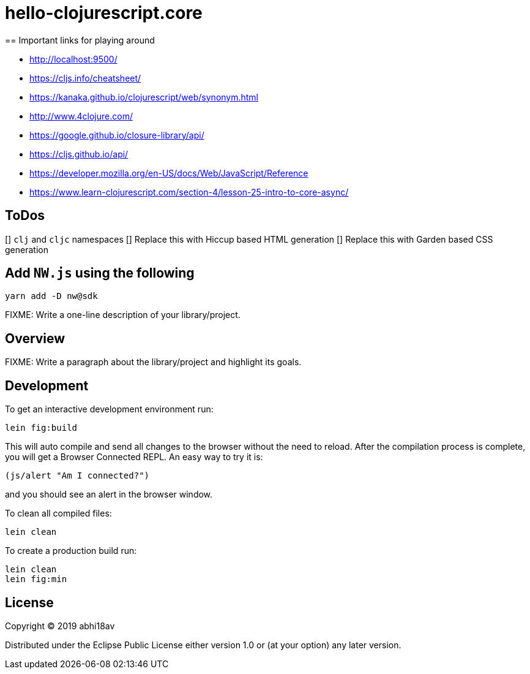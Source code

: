 = hello-clojurescript.core
== Important links for playing around

- http://localhost:9500/
- https://cljs.info/cheatsheet/
- https://kanaka.github.io/clojurescript/web/synonym.html
- http://www.4clojure.com/
- https://google.github.io/closure-library/api/
- https://cljs.github.io/api/
- https://developer.mozilla.org/en-US/docs/Web/JavaScript/Reference
- https://www.learn-clojurescript.com/section-4/lesson-25-intro-to-core-async/

== ToDos
[] `clj` and `cljc` namespaces 
[] Replace this with Hiccup based HTML generation 
[] Replace this with Garden based CSS generation 

## Add `NW.js` using the following 

```
yarn add -D nw@sdk
```


FIXME: Write a one-line description of your library/project.

== Overview

FIXME: Write a paragraph about the library/project and highlight its goals.

== Development

To get an interactive development environment run:

    lein fig:build

This will auto compile and send all changes to the browser without the
need to reload. After the compilation process is complete, you will
get a Browser Connected REPL. An easy way to try it is:

    (js/alert "Am I connected?")

and you should see an alert in the browser window.

To clean all compiled files:

	lein clean

To create a production build run:

	lein clean
	lein fig:min


== License

Copyright © 2019 abhi18av

Distributed under the Eclipse Public License either version 1.0 or (at your option) any later version.
